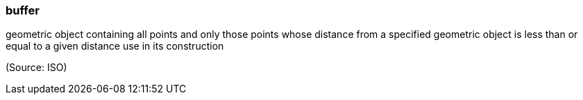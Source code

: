 === buffer

geometric object containing all points and only those points whose distance from a specified geometric object is less than or equal to a given distance use in its construction

(Source: ISO)

